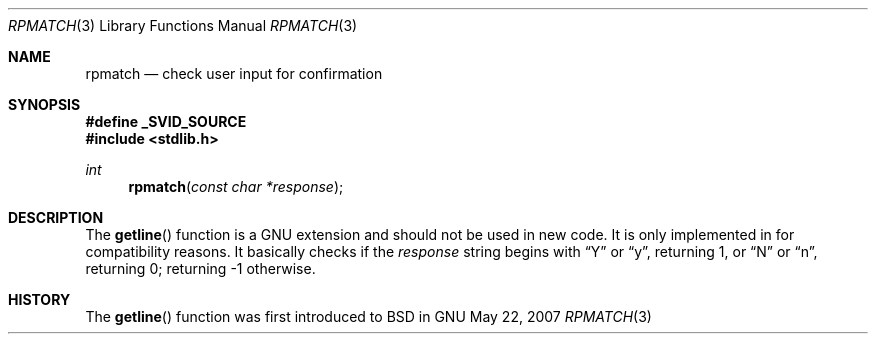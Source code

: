 .\" $MirOS: src/share/misc/licence.template,v 1.20 2006/12/11 21:04:56 tg Rel $
.\"-
.\" Copyright (c) 2007
.\"	Thorsten Glaser <tg@mirbsd.de>
.\"
.\" Provided that these terms and disclaimer and all copyright notices
.\" are retained or reproduced in an accompanying document, permission
.\" is granted to deal in this work without restriction, including un-
.\" limited rights to use, publicly perform, distribute, sell, modify,
.\" merge, give away, or sublicence.
.\"
.\" This work is provided "AS IS" and WITHOUT WARRANTY of any kind, to
.\" the utmost extent permitted by applicable law, neither express nor
.\" implied; without malicious intent or gross negligence. In no event
.\" may a licensor, author or contributor be held liable for indirect,
.\" direct, other damage, loss, or other issues arising in any way out
.\" of dealing in the work, even if advised of the possibility of such
.\" damage or existence of a defect, except proven that it results out
.\" of said person's immediate fault when using the work as intended.
.\"-
.Dd May 22, 2007
.Dt RPMATCH 3
.Os GNU
.Sh NAME
.Nm rpmatch
.Nd check user input for confirmation
.Sh SYNOPSIS
.Fd #define _SVID_SOURCE
.Fd #include <stdlib.h>
.Ft int
.Fn rpmatch "const char *response"
.Sh DESCRIPTION
The
.Fn getline
function is a GNU extension and should not be used in new code.
It is only implemented in
.Mx
for compatibility reasons.
It basically checks if the
.Fa response
string begins with
.Dq Y
or
.Dq y ,
returning 1, or
.Dq N
or
.Dq n ,
returning 0; returning -1 otherwise.
.Sh HISTORY
The
.Fn getline
function was first introduced to BSD in
.Mx 10 .
